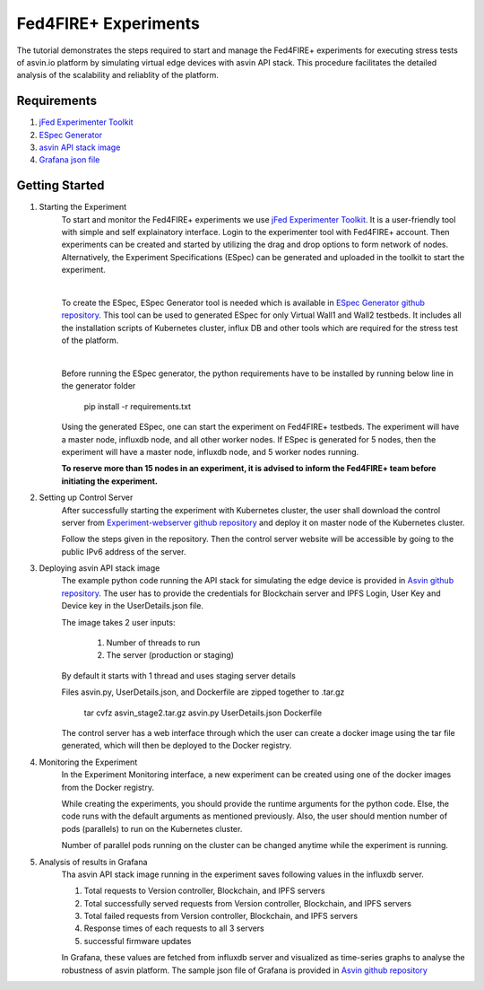 =====================
Fed4FIRE+ Experiments
=====================

The tutorial demonstrates the steps required to start and manage the Fed4FIRE+ experiments for executing stress tests of asvin.io platform by simulating virtual edge devices with asvin API stack. This procedure facilitates the detailed analysis of the scalability and reliablity of the platform.

Requirements
############
1. `jFed Experimenter Toolkit <https://jfed.ilabt.imec.be/>`_
2. `ESpec Generator <https://github.ugent.be/jlemaes/generate-espec>`_
3. `asvin API stack image <https://github.com/Asvin-io/tutorials/tree/main/Fed4FIRE-Experiments/image>`_
4. `Grafana json file <https://github.com/Asvin-io/tutorials/tree/main/Fed4FIRE-Experiments/grafana>`_


Getting Started
###############

1. Starting the Experiment
        To start and monitor the Fed4FIRE+ experiments we use `jFed Experimenter Toolkit <https://jfed.ilabt.imec.be/>`_. It is a user-friendly tool with simple and self explainatory interface.
        Login to the experimenter tool with Fed4FIRE+ account. Then experiments can be created and started by utilizing the drag and drop options to form network of nodes. Alternatively, the Experiment Specifications (ESpec) can be generated and uploaded in the toolkit to start the experiment.

        .. image:: ../images/Fed4FIRE/jFed_experiment.JPG
                :width: 350pt
                :align: center
        |
        To create the ESpec, ESpec Generator tool is needed which is available in `ESpec Generator github repository <https://github.ugent.be/jlemaes/generate-espec>`_. 
        This tool can be used to generated ESpec for only Virtual Wall1 and Wall2 testbeds.
        It includes all the installation scripts of Kubernetes cluster, influx DB and other tools which are required for the stress test of the platform.

        .. image:: ../images/Fed4FIRE/espec_generator.JPG
                :width: 325pt
                :align: center
        |
        Before running the ESpec generator, the python requirements have to be installed by running below line in the generator folder
        
                pip install -r requirements.txt
        
        Using the generated ESpec, one can start the experiment on Fed4FIRE+ testbeds. The experiment will have a master node, influxdb node, and all other worker nodes.
        If ESpec is generated for 5 nodes, then the experiment will have a master node, influxdb node, and 5 worker nodes running.
        
        **To reserve more than 15 nodes in an experiment, it is advised to inform the Fed4FIRE+ team before initiating the experiment.**

2. Setting up Control Server
        After successfully starting the experiment with Kubernetes cluster, the user shall download the control server from  `Experiment-webserver github repository <https://github.ugent.be/jlemaes/experiment-webserver.git>`_ and deploy it on master node of the Kubernetes cluster.

        Follow the steps given in the repository.
        Then the control server website will be accessible by going to the public IPv6 address of the server.

        .. image:: ../images/Fed4FIRE/control-server_create_image.JPG
                :width: 325pt
                :align: center

3. Deploying asvin API stack image
        The example python code running the API stack for simulating the edge device is provided in `Asvin github repository <https://github.com/Asvin-io/tutorials/tree/main/Fed4FIRE-Experiments/image>`_.
        The user has to provide the credentials for Blockchain server and IPFS Login, User Key and Device key in the UserDetails.json file.
        
        The image takes 2 user inputs:

                1. Number of threads to run
                2. The server (production or staging)
        
        By default it starts with 1 thread and uses staging server details

        Files asvin.py, UserDetails.json, and Dockerfile are zipped together to .tar.gz

                tar cvfz asvin_stage2.tar.gz asvin.py UserDetails.json Dockerfile
        
        The control server has a web interface through which the user can create a docker image using the tar file generated, which will then be deployed to the Docker registry.

4. Monitoring the Experiment
        In the Experiment Monitoring interface, a new experiment can be created using one of the docker images from the Docker registry.
        
        While creating the experiments, you should provide the runtime arguments for the python code. Else, the code runs with the default arguments as mentioned previously. Also, the user should mention number of pods (parallels) to run on the Kubernetes cluster.
        
        .. image:: ../images/Fed4FIRE/control-server_new-experiment.JPG
                :width: 325pt
                :align: center
        Number of parallel pods running on the cluster can be changed anytime while the experiment is running.       

5. Analysis of results in Grafana
        Tha asvin API stack image running in the experiment saves following values in the influxdb server.
                
        1. Total requests to Version controller, Blockchain, and IPFS servers
        2. Total successfully served requests from Version controller, Blockchain, and IPFS servers
        3. Total failed requests from Version controller, Blockchain, and IPFS servers
        4. Response times of each requests to all 3 servers
        5. successful firmware updates
        
        In Grafana, these values are fetched from influxdb server and visualized as time-series graphs to analyse the robustness of asvin platform.
        The sample json file of Grafana is provided in `Asvin github repository <https://github.com/Asvin-io/tutorials/tree/main/Fed4FIRE-Experiments/grafana>`_
        
        .. image:: ../images/Fed4FIRE/Grafana.JPG
                :width: 325pt
                :align: center
                

        






    



